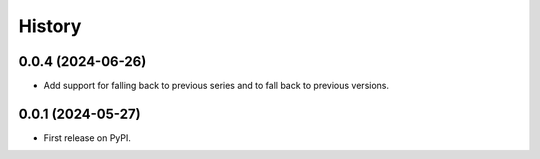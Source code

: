 =======
History
=======

0.0.4 (2024-06-26)
------------------

* Add support for falling back to previous series and to fall back to previous versions.


0.0.1 (2024-05-27)
------------------

* First release on PyPI.
